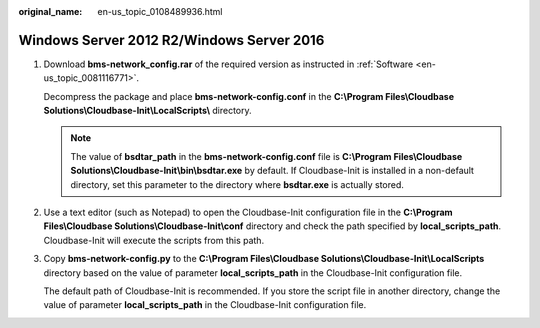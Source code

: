 :original_name: en-us_topic_0108489936.html

.. _en-us_topic_0108489936:

Windows Server 2012 R2/Windows Server 2016
==========================================

#. Download **bms-network_config.rar** of the required version as instructed in :ref:`Software <en-us_topic_0081116771>`.

   Decompress the package and place **bms-network-config.conf** in the **C:\\Program Files\\Cloudbase Solutions\\Cloudbase-Init\\LocalScripts\\** directory.

   .. note::

      The value of **bsdtar_path** in the **bms-network-config.conf** file is **C:\\Program Files\\Cloudbase Solutions\\Cloudbase-Init\\bin\\bsdtar.exe** by default. If Cloudbase-Init is installed in a non-default directory, set this parameter to the directory where **bsdtar.exe** is actually stored.

#. Use a text editor (such as Notepad) to open the Cloudbase-Init configuration file in the **C:\\Program Files\\Cloudbase Solutions\\Cloudbase-Init\\conf** directory and check the path specified by **local_scripts_path**. Cloudbase-Init will execute the scripts from this path.

   |image1|

#. Copy **bms-network-config.py** to the **C:\\Program Files\\Cloudbase Solutions\\Cloudbase-Init\\LocalScripts** directory based on the value of parameter **local_scripts_path** in the Cloudbase-Init configuration file.

   The default path of Cloudbase-Init is recommended. If you store the script file in another directory, change the value of parameter **local_scripts_path** in the Cloudbase-Init configuration file.

.. |image1| image:: /_static/images/en-us_image_0110263258.png
